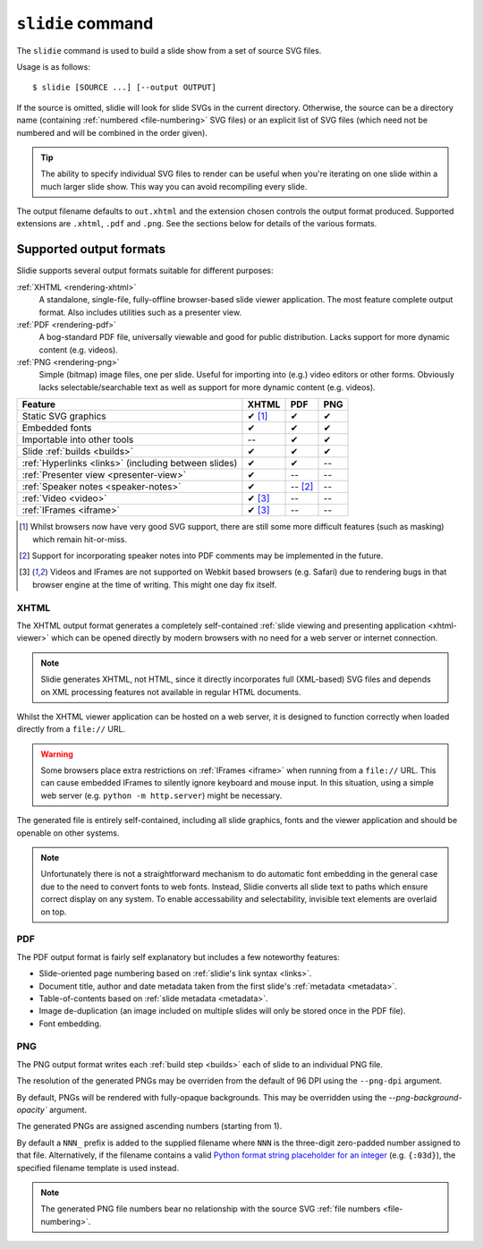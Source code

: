.. _rendering:

``slidie`` command
==================

The ``slidie`` command is used to build a slide show from a set of source SVG
files.

Usage is as follows::

    $ slidie [SOURCE ...] [--output OUTPUT]

If the source is omitted, slidie will look for slide SVGs in the current
directory. Otherwise, the source can be a directory name (containing
:ref:`numbered <file-numbering>` SVG files) or an explicit list of SVG files
(which need not be numbered and will be combined in the order given).

.. tip::

    The ability to specify individual SVG files to render can be useful when
    you're iterating on one slide within a much larger slide show. This way you
    can avoid recompiling every slide.

The output filename defaults to ``out.xhtml`` and the extension chosen controls
the output format produced. Supported extensions are ``.xhtml``, ``.pdf`` and
``.png``. See the sections below for details of the various formats.


Supported output formats
------------------------

Slidie supports several output formats suitable for different purposes:

:ref:`XHTML <rendering-xhtml>`
    A standalone, single-file, fully-offline browser-based slide viewer
    application. The most feature complete output format. Also includes
    utilities such as a presenter view.

:ref:`PDF <rendering-pdf>`
    A bog-standard PDF file, universally viewable and good for public
    distribution. Lacks support for more dynamic content (e.g. videos).

:ref:`PNG <rendering-png>`
    Simple (bitmap) image files, one per slide. Useful for importing into
    (e.g.) video editors or other forms. Obviously lacks selectable/searchable
    text as well as support for more dynamic content (e.g. videos).

+----------------------------------------+------------+------------+------------+
| Feature                                | XHTML      | PDF        | PNG        |
+========================================+============+============+============+
| Static SVG graphics                    | ✔ [#f1]_   | ✔          | ✔          |
+----------------------------------------+------------+------------+------------+
| Embedded fonts                         | ✔          | ✔          | ✔          |
+----------------------------------------+------------+------------+------------+
| Importable into other tools            | --         | ✔          | ✔          |
+----------------------------------------+------------+------------+------------+
| Slide :ref:`builds <builds>`           | ✔          | ✔          | ✔          |
+----------------------------------------+------------+------------+------------+
| :ref:`Hyperlinks <links>`              | ✔          | ✔          | --         |
| (including between slides)             |            |            |            |
+----------------------------------------+------------+------------+------------+
| :ref:`Presenter view <presenter-view>` | ✔          | --         | --         |
+----------------------------------------+------------+------------+------------+
| :ref:`Speaker notes <speaker-notes>`   | ✔          | -- [#f2]_  | --         |
+----------------------------------------+------------+------------+------------+
| :ref:`Video <video>`                   | ✔ [#f3]_   | --         | --         |
+----------------------------------------+------------+------------+------------+
| :ref:`IFrames <iframe>`                | ✔ [#f3]_   | --         | --         |
+----------------------------------------+------------+------------+------------+

.. [#f1] Whilst browsers now have very good SVG support, there are still some
         more difficult features (such as masking) which remain hit-or-miss.

.. [#f2] Support for incorporating speaker notes into PDF comments may be
         implemented in the future.

.. [#f3] Videos and IFrames are not supported on Webkit based browsers (e.g.
         Safari) due to rendering bugs in that browser engine at the time of
         writing. This might one day fix itself.


.. _rendering-xhtml:

XHTML
`````

The XHTML output format generates a completely self-contained :ref:`slide
viewing and presenting application <xhtml-viewer>` which can be opened directly
by modern browsers with no need for a web server or internet connection.

.. image:: _static/xhtml_viewer.png
    :alt: The XHTML viewer application open in a browser.

.. note::

    Slidie generates XHTML, not HTML, since it directly incorporates full
    (XML-based) SVG files and depends on XML processing features not available
    in regular HTML documents. 

Whilst the XHTML viewer application can be hosted on a web server, it is
designed to function correctly when loaded directly from a ``file://`` URL.

.. warning::

    Some browsers place extra restrictions on :ref:`IFrames <iframe>` when
    running from a ``file://`` URL. This can cause embedded IFrames to silently
    ignore keyboard and mouse input. In this situation, using a simple web
    server (e.g. ``python -m http.server``) might be necessary.

The generated file is entirely self-contained, including all slide graphics,
fonts and the viewer application and should be openable on other systems.

.. note::

    Unfortunately there is not a straightforward mechanism to do automatic font
    embedding in the general case due to the need to convert fonts to web
    fonts. Instead, Slidie converts all slide text to paths which ensure
    correct display on any system. To enable accessability and selectability,
    invisible text elements are overlaid on top.

.. seealso::

    :ref:`xhtml-viewer`
        See for more information on using the XHTML viewer application.


.. _rendering-pdf:

PDF
```

The PDF output format is fairly self explanatory but includes a few noteworthy
features:

* Slide-oriented page numbering based on :ref:`slidie's link syntax <links>`.
* Document title, author and date metadata taken from the first slide's
  :ref:`metadata <metadata>`.
* Table-of-contents based on :ref:`slide metadata <metadata>`.
* Image de-duplication (an image included on multiple slides will only be
  stored once in the PDF file).
* Font embedding.

.. image:: _static/examples/getting_started_pdf_screenshot.png
    :alt: A slidie PDF in a PDF viewer showing a rich table of contents and
          custom page numbering.


.. _rendering-png:

PNG
```

The PNG output format writes each :ref:`build step <builds>` each of slide to
an individual PNG file.

.. image:: _static/examples/getting_started_png_montage.png
    :alt: A montage of several slides rendered as PNG files.

The resolution of the generated PNGs may be overriden from the default of 96
DPI using the ``--png-dpi`` argument.

By default, PNGs will be rendered with fully-opaque backgrounds. This may be
overridden using the `--png-background-opacity`` argument.

The generated PNGs are assigned ascending numbers (starting from 1).

By default a ``NNN_`` prefix is added to the supplied filename where ``NNN`` is
the three-digit zero-padded number assigned to that file. Alternatively, if the
filename contains a valid `Python format string placeholder for an integer
<https://docs.python.org/3/library/string.html#formatstrings>`_ (e.g.
``{:03d}``), the specified filename template is used instead.

.. note::

    The generated PNG file numbers bear no relationship with the source SVG
    :ref:`file numbers <file-numbering>`.

